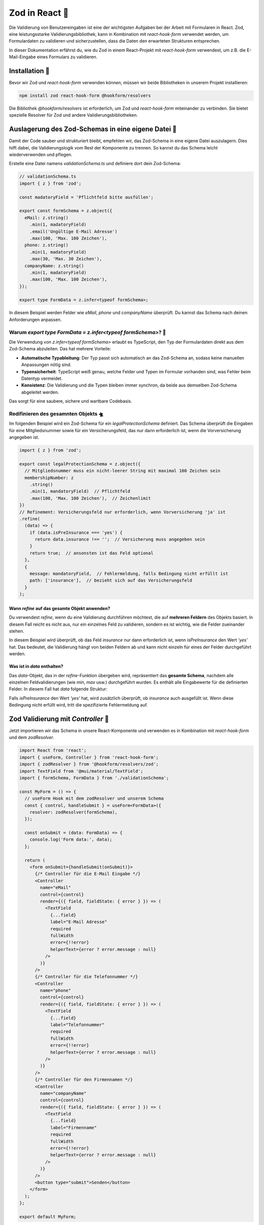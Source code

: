 Zod in React 👾
============================================================

Die Validierung von Benutzereingaben ist eine der wichtigsten Aufgaben bei der Arbeit mit Formularen in React. Zod, eine leistungsstarke Validierungsbibliothek, kann in Kombination mit `react-hook-form` verwendet werden, um Formulardaten zu validieren und sicherzustellen, dass die Daten den erwarteten Strukturen entsprechen.

In dieser Dokumentation erfährst du, wie du Zod in einem React-Projekt mit `react-hook-form` verwendest, um z.B. die E-Mail-Eingabe eines Formulars zu validieren.

Installation 🔧
-----------------------------------------

Bevor wir Zod und `react-hook-form` verwenden können, müssen wir beide Bibliotheken in unserem Projekt installieren:

.. code-block:: bash

   npm install zod react-hook-form @hookform/resolvers

Die Bibliothek `@hookform/resolvers` ist erforderlich, um Zod und `react-hook-form` miteinander zu verbinden. Sie bietet spezielle Resolver für Zod und andere Validierungsbibliotheken.

Auslagerung des Zod-Schemas in eine eigene Datei 📂
-----------------------------------------------------------

Damit der Code sauber und strukturiert bleibt, empfehlen wir, das Zod-Schema in eine eigene Datei auszulagern. Dies hilft dabei, die Validierungslogik vom Rest der Komponente zu trennen. So kannst du das Schema leicht wiederverwenden und pflegen.

Erstelle eine Datei namens `validationSchema.ts` und definiere dort dein Zod-Schema:

.. code-block::

    // validationSchema.ts
    import { z } from 'zod';

    const madatoryField = 'Pflichtfeld bitte ausfüllen';

    export const formSchema = z.object({
      eMail: z.string()
        .min(1, madatoryField)
        .email('Ungültige E-Mail Adresse')
        .max(100, 'Max. 100 Zeichen'),
      phone: z.string()
        .min(1, madatoryField)
        .max(30, 'Max. 30 Zeichen'),
      companyName: z.string()
        .min(1, madatoryField)
        .max(100, 'Max. 100 Zeichen'),
    });

    export type FormData = z.infer<typeof formSchema>;

In diesem Beispiel werden Felder wie `eMail`, `phone` und `companyName` überprüft. Du kannst das Schema nach deinen Anforderungen anpassen.

Warum `export type FormData = z.infer<typeof formSchema>`? 🧐
~~~~~~~~~~~~~~~~~~~~~~~~~~~~~~~~~~~~~~~~~~~~~~~~~~~~~~~~~~~~~~~~~~~~~~

Die Verwendung von `z.infer<typeof formSchema>` erlaubt es TypeScript, den Typ der Formulardaten direkt aus dem Zod-Schema abzuleiten. Das hat mehrere Vorteile:

- **Automatische Typableitung**: Der Typ passt sich automatisch an das Zod-Schema an, sodass keine manuellen Anpassungen nötig sind.
- **Typensicherheit**: TypeScript weiß genau, welche Felder und Typen im Formular vorhanden sind, was Fehler beim Datentyp vermeidet.
- **Konsistenz**: Die Validierung und die Typen bleiben immer synchron, da beide aus demselben Zod-Schema abgeleitet werden.

Das sorgt für eine saubere, sichere und wartbare Codebasis.

Redifinieren des gesamnten Objekts 🛸
~~~~~~~~~~~~~~~~~~~~~~~~~~~~~~~~~~~~~~~~~~

Im folgenden Beispiel wird ein Zod-Schema für ein `legalProtectionSchema` definiert. Das Schema überprüft die Eingaben für eine Mitgliedsnummer sowie für ein Versicherungsfeld, das nur dann erforderlich ist, wenn die Vorversicherung angegeben ist.

.. code-block:: react
  
  import { z } from 'zod';

  export const legalProtectionSchema = z.object({
    // Mitgliedsnummer muss ein nicht-leerer String mit maximal 100 Zeichen sein
    membershipNumber: z
      .string()
      .min(1, mandatoryField)  // Pflichtfeld
      .max(100, 'Max. 100 Zeichen'),  // Zeichenlimit
  })
  // Refinement: Versicherungsfeld nur erforderlich, wenn Vorversicherung 'ja' ist
  .refine(
    (data) => {
      if (data.isPreInsurance === 'yes') {
        return data.insurance !== '';  // Versicherung muss angegeben sein
      }
      return true;  // ansonsten ist das Feld optional
    },
    {
      message: mandatoryField,  // Fehlermeldung, falls Bedingung nicht erfüllt ist
      path: ['insurance'],  // bezieht sich auf das Versicherungsfeld
    }
  );


Wann `refine` auf das gesamte Objekt anwenden?
^^^^^^^^^^^^^^^^^^^^^^^^^^^^^^^^^^^^^^^^^^^^^^^^^^^^^^^^
Du verwendest `refine`, wenn du eine Validierung durchführen möchtest, die auf **mehreren Feldern** des Objekts basiert. In diesem Fall reicht es nicht aus, nur ein einzelnes Feld zu validieren, sondern es ist wichtig, wie die Felder zueinander stehen.

In diesem Beispiel wird überprüft, ob das Feld `insurance` nur dann erforderlich ist, wenn `isPreInsurance` den Wert `'yes'` hat. Das bedeutet, die Validierung hängt von beiden Feldern ab und kann nicht einzeln für eines der Felder durchgeführt werden.

Was ist in `data` enthalten?
^^^^^^^^^^^^^^^^^^^^^^^^^^^^^^^^^^^^^^^^^^^^^^
Das `data`-Objekt, das in der `refine`-Funktion übergeben wird, repräsentiert das **gesamte Schema**, nachdem alle einzelnen Feldvalidierungen (wie `min`, `max` usw.) durchgeführt wurden. Es enthält alle Eingabewerte für die definierten Felder. In diesem Fall hat `data` folgende Struktur:

.. code-block: react
  {
    "membershipNumber": "12345",
    "isPreInsurance": "yes",
    "insurance": "XYZ Versicherung"
  }


Falls `isPreInsurance` den Wert `'yes'` hat, wird zusätzlich überprüft, ob `insurance` auch ausgefüllt ist. Wenn diese Bedingung nicht erfüllt wird, tritt die spezifizierte Fehlermeldung auf.



Zod Validierung mit `Controller` 🎲
-----------------------------------------

Jetzt importieren wir das Schema in unsere React-Komponente und verwenden es in Kombination mit `react-hook-form` und dem `zodResolver`.

.. code-block::

    import React from 'react';
    import { useForm, Controller } from 'react-hook-form';
    import { zodResolver } from '@hookform/resolvers/zod';
    import TextField from '@mui/material/TextField';
    import { formSchema, FormData } from './validationSchema';

    const MyForm = () => {
      // useForm Hook mit dem zodResolver und unserem Schema
      const { control, handleSubmit } = useForm<FormData>({
        resolver: zodResolver(formSchema),
      });

      const onSubmit = (data: FormData) => {
        console.log('Form data:', data);
      };

      return (
        <form onSubmit={handleSubmit(onSubmit)}>
          {/* Controller für die E-Mail Eingabe */}
          <Controller
            name="eMail"
            control={control}
            render={({ field, fieldState: { error } }) => (
              <TextField
                {...field}
                label="E-Mail Adresse"
                required
                fullWidth
                error={!!error}
                helperText={error ? error.message : null}
              />
            )}
          />
          {/* Controller für die Telefonnummer */}
          <Controller
            name="phone"
            control={control}
            render={({ field, fieldState: { error } }) => (
              <TextField
                {...field}
                label="Telefonnummer"
                required
                fullWidth
                error={!!error}
                helperText={error ? error.message : null}
              />
            )}
          />
          {/* Controller für den Firmennamen */}
          <Controller
            name="companyName"
            control={control}
            render={({ field, fieldState: { error } }) => (
              <TextField
                {...field}
                label="Firmenname"
                required
                fullWidth
                error={!!error}
                helperText={error ? error.message : null}
              />
            )}
          />
          <button type="submit">Senden</button>
        </form>
      );
    };

    export default MyForm;

**Erläuterung des Codes:**

- **useForm**: `useForm` initialisiert das Formular und nimmt den `resolver` entgegen, der das Zod-Schema (`formSchema`) mit dem Formular verbindet.
- **zodResolver(formSchema)**: Der `zodResolver` prüft die Eingaben anhand des Zod-Schemas und gibt Fehler bei ungültigen Eingaben zurück.
- **Controller**: Der `Controller` sorgt für die Verbindung zwischen dem Formular-Input (`TextField`) und den Validierungsregeln. 
- **onSubmit**: Diese Funktion wird beim Absenden des Formulars aufgerufen, wenn die Validierung erfolgreich ist.

Was ist der `resolver: zodResolver(schema)`? 🤔
~~~~~~~~~~~~~~~~~~~~~~~~~~~~~~~~~~~~~~~~~~~~~~~~~~~~~~~

Der `resolver` ist die Verbindung zwischen dem Zod-Schema und dem `react-hook-form`. In diesem Fall verwenden wir den `zodResolver`, um sicherzustellen, dass das Zod-Schema die Eingaben im Formular validiert. Jedes Mal, wenn ein Formular abgeschickt wird oder ein Eingabefeld geändert wird, prüft der `resolver`, ob die Daten den definierten Anforderungen des Schemas entsprechen.

- **Warum ist der Resolver wichtig?**: Der `resolver` sorgt dafür, dass nur gültige Daten verarbeitet werden. Wenn ein Fehler auftritt, z.B. bei einer ungültigen E-Mail-Adresse, wird dies im Formular angezeigt, und das Formular kann nicht abgeschickt werden.

Praktische Zod-Methoden für die Objektvalidierung 🐬
----------------------------------------------------------

Zod bietet viele nützliche Methoden zur Validierung von Eingaben. Hier sind einige der wichtigsten:

.. list-table::
   :header-rows: 1
   :widths: 25 50 25

   * - Methode
     - Beschreibung
     - Beispiel
   * - `z.string().min(length, message?)`
     - Validiert, dass eine Zeichenkette mindestens eine bestimmte Anzahl von Zeichen enthält.
     - `z.string().min(2, "Mindestlänge ist 2 Zeichen")`
   * - `z.string().max(length, message?)`
     - Validiert, dass eine Zeichenkette maximal eine bestimmte Anzahl von Zeichen enthält.
     - `z.string().max(10, "Maximale Länge ist 10 Zeichen")`
   * - `z.string().email(message?)`
     - Validiert, dass eine Zeichenkette eine gültige E-Mail-Adresse ist.
     - `z.string().email("Bitte geben Sie eine gültige E-Mail-Adresse ein")`
   * - `z.number().min(value, message?)`
     - Validiert, dass eine Zahl größer oder gleich dem angegebenen Wert ist.
     - `z.number().min(18, "Das Mindestalter ist 18 Jahre")`
   * - `z.number().max(value, message?)`
     - Validiert, dass eine Zahl kleiner oder gleich dem angegebenen Wert ist.
     - `z.number().max(65, "Das Höchstalter ist 65 Jahre")`
   * - `z.object({})`
     - Definiert ein Schema für ein Objekt mit bestimmten Feldern.
     - `z.object({ name: z.string(), age: z.number() })`
   * - `z.enum([values])`
     - Validiert, dass ein Wert einem der angegebenen Werte entspricht.
     - `z.enum(['red', 'green', 'blue'])`

Zusammenfassung 📑
-----------------------------------------

Die Kombination von Zod und `react-hook-form` bietet eine einfache und effektive Möglichkeit, Formulareingaben in React-Anwendungen zu validieren. Mithilfe des `zodResolver` kannst du sicherstellen, dass nur gültige Eingaben verarbeitet werden, während der `Controller` das Rendering und die Eingabeverwaltung übernimmt.

Zod bietet viele hilfreiche Validierungsfunktionen, die es dir ermöglichen, Eingaben wie Zeichenketten, Zahlen und komplexe Objekte einfach zu validieren. In Kombination mit der Flexibilität von `react-hook-form` kannst du so sichere und robuste Formulare erstellen.
